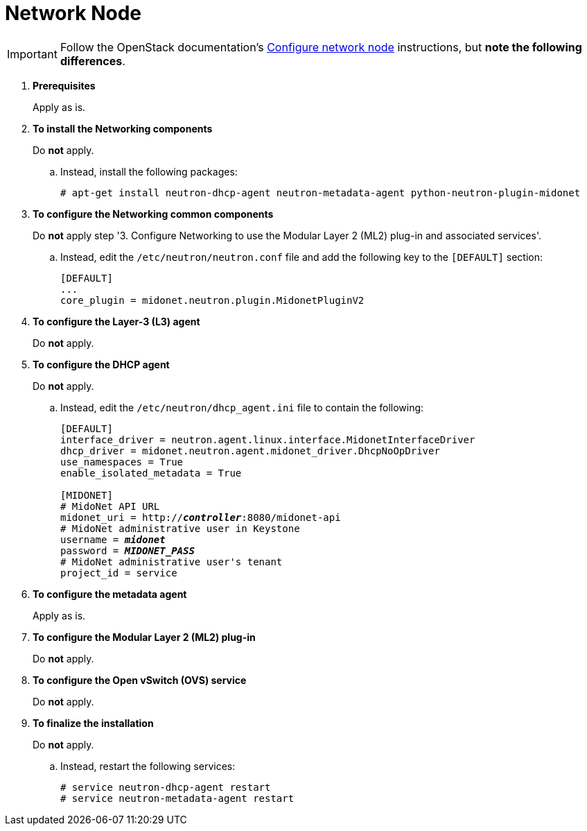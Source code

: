 = Network Node

[IMPORTANT]
Follow the OpenStack documentation's
http://docs.openstack.org/icehouse/install-guide/install/apt/content/neutron-ml2-network-node.html[Configure network node]
instructions, but *note the following differences*.

. *Prerequisites*
+
====
Apply as is.
====

. *To install the Networking components*
+
====
Do *not* apply.

.. Instead, install the following packages:
+
[source]
----
# apt-get install neutron-dhcp-agent neutron-metadata-agent python-neutron-plugin-midonet
----
+
====

. *To configure the Networking common components*
+
====
Do *not* apply step '3. Configure Networking to use the Modular Layer 2 (ML2)
plug-in and associated services'.

.. Instead, edit the `/etc/neutron/neutron.conf` file and add the following key
to the `[DEFAULT]` section:
+
[source]
----
[DEFAULT]
...
core_plugin = midonet.neutron.plugin.MidonetPluginV2
----
+
====

. *To configure the Layer-3 (L3) agent*
+
====
Do *not* apply.
====

. *To configure the DHCP agent*
+
====
Do *not* apply.

.. Instead, edit the `/etc/neutron/dhcp_agent.ini` file to contain the
following:
+
[literal,subs="quotes"]
----
[DEFAULT]
interface_driver = neutron.agent.linux.interface.MidonetInterfaceDriver
dhcp_driver = midonet.neutron.agent.midonet_driver.DhcpNoOpDriver
use_namespaces = True
enable_isolated_metadata = True

[MIDONET]
# MidoNet API URL
midonet_uri = http://*_controller_*:8080/midonet-api
# MidoNet administrative user in Keystone
username = *_midonet_*
password = *_MIDONET_PASS_*
# MidoNet administrative user's tenant
project_id = service
----
+
====

. *To configure the metadata agent*
+
====
Apply as is.
====

. *To configure the Modular Layer 2 (ML2) plug-in*
+
====
Do *not* apply.
====

. *To configure the Open vSwitch (OVS) service*
+
====
Do *not* apply.
====

. *To finalize the installation*
+
====
Do *not* apply.

.. Instead, restart the following services:
+
[source]
----
# service neutron-dhcp-agent restart
# service neutron-metadata-agent restart
----
+
====
